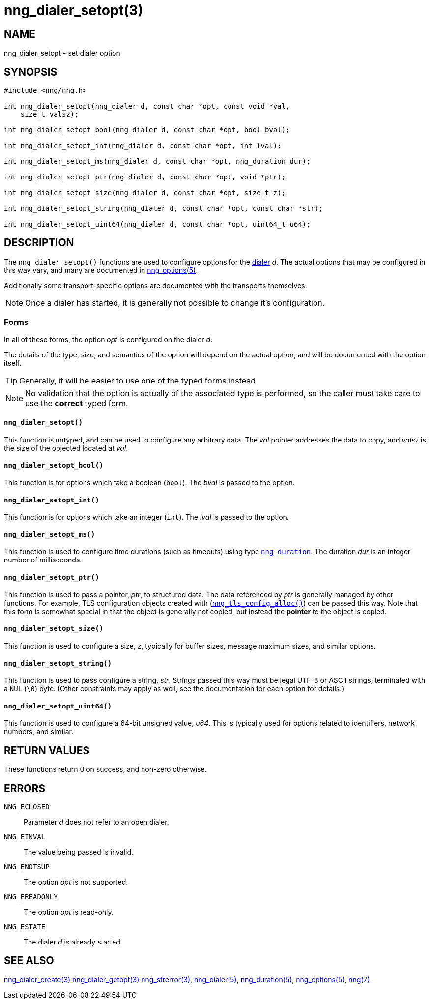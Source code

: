 = nng_dialer_setopt(3)
//
// Copyright 2018 Staysail Systems, Inc. <info@staysail.tech>
// Copyright 2018 Capitar IT Group BV <info@capitar.com>
//
// This document is supplied under the terms of the MIT License, a
// copy of which should be located in the distribution where this
// file was obtained (LICENSE.txt).  A copy of the license may also be
// found online at https://opensource.org/licenses/MIT.
//

== NAME

nng_dialer_setopt - set dialer option

== SYNOPSIS

[source, c]
----
#include <nng/nng.h>

int nng_dialer_setopt(nng_dialer d, const char *opt, const void *val,
    size_t valsz);

int nng_dialer_setopt_bool(nng_dialer d, const char *opt, bool bval);

int nng_dialer_setopt_int(nng_dialer d, const char *opt, int ival);

int nng_dialer_setopt_ms(nng_dialer d, const char *opt, nng_duration dur);

int nng_dialer_setopt_ptr(nng_dialer d, const char *opt, void *ptr);

int nng_dialer_setopt_size(nng_dialer d, const char *opt, size_t z);

int nng_dialer_setopt_string(nng_dialer d, const char *opt, const char *str);

int nng_dialer_setopt_uint64(nng_dialer d, const char *opt, uint64_t u64);
----

== DESCRIPTION

(((options, dialer)))
The `nng_dialer_setopt()` functions are used to configure options for
the <<nng_dialer.5#,dialer>> _d_.
The actual options that may be configured in this way
vary, and many are documented in <<nng_options.5#,nng_options(5)>>.

Additionally some transport-specific options are documented with the
transports themselves.

NOTE: Once a dialer has started, it is generally not possible to change
it's configuration.

=== Forms

In all of these forms, the option _opt_ is configured on the dialer _d_.

The details of the type, size, and semantics of the option will depend
on the actual option, and will be documented with the option itself.

TIP: Generally, it will be easier to use one of the typed forms instead.

NOTE: No validation that the option is actually of the associated
type is performed, so the caller must take care to use the *correct* typed form.

==== `nng_dialer_setopt()`
This function is untyped, and can be used to configure any arbitrary data.
The _val_ pointer addresses the data to copy, and _valsz_ is the
size of the objected located at _val_.

==== `nng_dialer_setopt_bool()`
This function is for options which take a boolean (`bool`).
The _bval_ is passed to the option.

==== `nng_dialer_setopt_int()`
This function is for options which take an integer (`int`).
The _ival_ is passed to the option.

==== `nng_dialer_setopt_ms()`
This function is used to configure time durations (such as timeouts) using
type <<nng_duration.5#,`nng_duration`>>.
The duration _dur_ is an integer number of milliseconds.

==== `nng_dialer_setopt_ptr()`
This function is used to pass a pointer, _ptr_, to structured data.
The data referenced by _ptr_ is generally managed by other functions.
For example, TLS configuration objects created with
(<<nng_tls_config_alloc.3tls#,`nng_tls_config_alloc()`>>)
can be passed this way.
Note that this form is somewhat special in that the object is generally
not copied, but instead the *pointer* to the object is copied.

==== `nng_dialer_setopt_size()`
This function is used to configure a size, _z_, typically for buffer sizes,
message maximum sizes, and similar options.

==== `nng_dialer_setopt_string()`
This function is used to pass configure a string, _str_.
Strings passed this way must be legal UTF-8 or ASCII strings, terminated
with a `NUL` (`\0`) byte.
(Other constraints may apply as well, see the documentation for each option
for details.)

==== `nng_dialer_setopt_uint64()`
This function is used to configure a 64-bit unsigned value, _u64_.
This is typically used for options related to identifiers, network numbers,
and similar.

== RETURN VALUES

These functions return 0 on success, and non-zero otherwise.

== ERRORS

`NNG_ECLOSED`:: Parameter _d_ does not refer to an open dialer.
`NNG_EINVAL`:: The value being passed is invalid.
`NNG_ENOTSUP`:: The option _opt_ is not supported.
`NNG_EREADONLY`:: The option _opt_ is read-only.
`NNG_ESTATE`:: The dialer _d_ is already started.

== SEE ALSO

<<nng_dialer_create.3#,nng_dialer_create(3)>>
<<nng_dialer_getopt.3#,nng_dialer_getopt(3)>>
<<nng_strerror.3#,nng_strerror(3)>>,
<<nng_dialer.5#,nng_dialer(5)>>,
<<nng_duration.5#,nng_duration(5)>>,
<<nng_options.5#,nng_options(5)>>,
<<nng.7#,nng(7)>>

